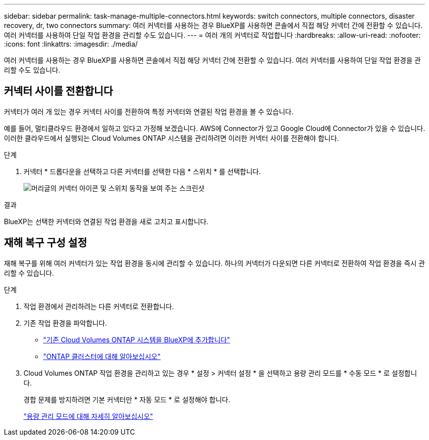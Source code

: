 ---
sidebar: sidebar 
permalink: task-manage-multiple-connectors.html 
keywords: switch connectors, multiple connectors, disaster recovery, dr, two connectors 
summary: 여러 커넥터를 사용하는 경우 BlueXP를 사용하면 콘솔에서 직접 해당 커넥터 간에 전환할 수 있습니다. 여러 커넥터를 사용하여 단일 작업 환경을 관리할 수도 있습니다. 
---
= 여러 개의 커넥터로 작업합니다
:hardbreaks:
:allow-uri-read: 
:nofooter: 
:icons: font
:linkattrs: 
:imagesdir: ./media/


[role="lead"]
여러 커넥터를 사용하는 경우 BlueXP를 사용하면 콘솔에서 직접 해당 커넥터 간에 전환할 수 있습니다. 여러 커넥터를 사용하여 단일 작업 환경을 관리할 수도 있습니다.



== 커넥터 사이를 전환합니다

커넥터가 여러 개 있는 경우 커넥터 사이를 전환하여 특정 커넥터와 연결된 작업 환경을 볼 수 있습니다.

예를 들어, 멀티클라우드 환경에서 일하고 있다고 가정해 보겠습니다. AWS에 Connector가 있고 Google Cloud에 Connector가 있을 수 있습니다. 이러한 클라우드에서 실행되는 Cloud Volumes ONTAP 시스템을 관리하려면 이러한 커넥터 사이를 전환해야 합니다.

.단계
. 커넥터 * 드롭다운을 선택하고 다른 커넥터를 선택한 다음 * 스위치 * 를 선택합니다.
+
image:screenshot_connector_switch.gif["머리글의 커넥터 아이콘 및 스위치 동작을 보여 주는 스크린샷"]



.결과
BlueXP는 선택한 커넥터와 연결된 작업 환경을 새로 고치고 표시합니다.



== 재해 복구 구성 설정

재해 복구를 위해 여러 커넥터가 있는 작업 환경을 동시에 관리할 수 있습니다. 하나의 커넥터가 다운되면 다른 커넥터로 전환하여 작업 환경을 즉시 관리할 수 있습니다.

.단계
. 작업 환경에서 관리하려는 다른 커넥터로 전환합니다.
. 기존 작업 환경을 파악합니다.
+
** https://docs.netapp.com/us-en/cloud-manager-cloud-volumes-ontap/task-adding-systems.html["기존 Cloud Volumes ONTAP 시스템을 BlueXP에 추가합니다"^]
** https://docs.netapp.com/us-en/cloud-manager-ontap-onprem/task-discovering-ontap.html["ONTAP 클러스터에 대해 알아보십시오"^]


. Cloud Volumes ONTAP 작업 환경을 관리하고 있는 경우 * 설정 > 커넥터 설정 * 을 선택하고 용량 관리 모드를 * 수동 모드 * 로 설정합니다.
+
경합 문제를 방지하려면 기본 커넥터만 * 자동 모드 * 로 설정해야 합니다.

+
https://docs.netapp.com/us-en/cloud-manager-cloud-volumes-ontap/concept-storage-management.html#capacity-management["용량 관리 모드에 대해 자세히 알아보십시오"^]


